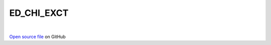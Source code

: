 ED_CHI_EXCT
=====================================
 
.. raw:: html
   :file:  ../graphs/ed_chi_exct.html
 
|
 
`Open source file <https://github.com/aamaricci/EDIpack2.0/tree/master/src/ED_NORMAL/ED_CHI_EXCT.f90>`_ on GitHub
 
